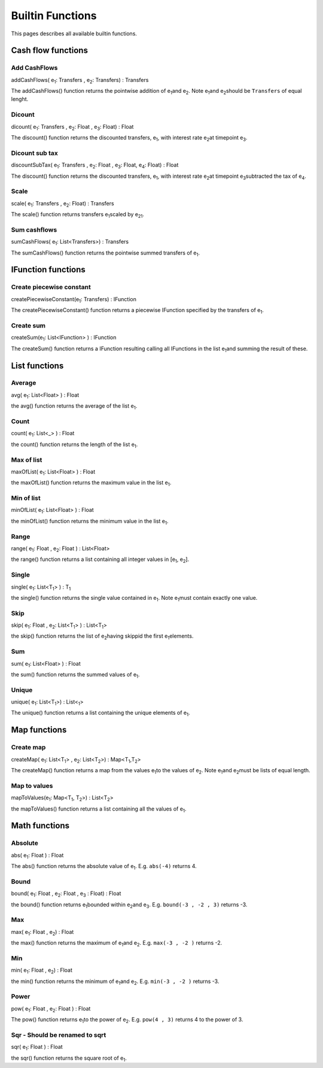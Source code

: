 Builtin Functions
====================================
This pages describes all available builtin functions.

Cash flow functions
^^^^^^^^^^^^^^^^^^^^^^^^^^^^

Add CashFlows 
""""""""""""""

addCashFlows( e\ :sub:`1`\ : Transfers , e\ :sub:`2`\ : Transfers) : Transfers

The addCashFlows() function returns the pointwise addition of e\ :sub:`1`\ and e\ :sub:`2`\. Note e\ :sub:`1`\ and e\ :sub:`2`\ should be ``Transfers`` of equal lenght.

Dicount 
""""""""

dicount( e\ :sub:`1`\ : Transfers , e\ :sub:`2`\ : Float , e\ :sub:`3`\ : Float) : Float

The discount() function returns the discounted transfers,  e\ :sub:`1`\, with interest rate e\ :sub:`2`\ at timepoint e\ :sub:`3`\.

Dicount sub tax
""""""""""""""""

discountSubTax( e\ :sub:`1`\ : Transfers , e\ :sub:`2`\ : Float , e\ :sub:`3`\ : Float, e\ :sub:`4`\ : Float) : Float

The discount() function returns the discounted transfers,  e\ :sub:`1`\, with interest rate e\ :sub:`2`\ at timepoint e\ :sub:`3`\ subtracted the tax of e\ :sub:`4`\.

Scale 
""""""""""""""""

scale( e\ :sub:`1`\ : Transfers , e\ :sub:`2`\ : Float) : Transfers

The scale() function returns transfers e\ :sub:`1`\ scaled by  e\ :sub:`21`\.

Sum cashflows 
""""""""""""""""

sumCashFlows( e\ :sub:`1`\ : List<Transfers>) : Transfers

The sumCashFlows() function returns the pointwise summed transfers of e\ :sub:`1`\.


IFunction functions
^^^^^^^^^^^^^^^^^^^^^^^^^^^^

Create piecewise constant 
""""""""""""""""""""""""""

createPiecewiseConstant(e\ :sub:`1`\ : Transfers) : IFunction

The createPiecewiseConstant() function returns a piecewise IFunction specified by the transfers of e\ :sub:`1`\.

Create sum 
"""""""""""""

createSum(e\ :sub:`1`\ : List<IFunction> ) : IFunction


The createSum() function returns a IFunction resulting calling all IFunctions in the list e\ :sub:`1`\ and summing the result of these.


List functions
^^^^^^^^^^^^^^^^^^^^^^^^^^^^

Average 
""""""""

avg( e\ :sub:`1`\ : List<Float> ) : Float

the avg() function returns the average of the list e\ :sub:`1`\.


Count
""""""

count( e\ :sub:`1`\ : List<_> ) : Float

the count() function returns the length of the list e\ :sub:`1`\.


Max of list
""""""""""""

maxOfList( e\ :sub:`1`\ : List<Float> ) : Float

the maxOfList() function returns the maximum value in the list e\ :sub:`1`\.


Min of list
""""""""""""

minOfList( e\ :sub:`1`\ : List<Float> ) : Float

the minOfList() function returns the minimum value in the list e\ :sub:`1`\.

Range
""""""

range( e\ :sub:`1`\ : Float , e\ :sub:`2`\ : Float ) : List<Float>

the range() function returns a list containing all integer values in [e\ :sub:`1`\ , e\ :sub:`2`\ ].

Single
"""""""

single( e\ :sub:`1`\ : List<T\ :sub:`1`\> ) : T\ :sub:`1`\

the single() function returns the single value contained in e\ :sub:`1`\. Note e\ :sub:`1`\ must contain exactly one value.

Skip
"""""""

skip( e\ :sub:`1`\ : Float , e\ :sub:`2`\ : List<T\ :sub:`1`\> ) : List<T\ :sub:`1`\>

the skip() function returns the list of e\ :sub:`2`\ having skippid the first e\ :sub:`1`\ elements.

Sum
"""""""

sum( e\ :sub:`1`\ : List<Float> ) : Float

the sum() function returns the summed values of e\ :sub:`1`\.


Unique 
""""""""""""""""

unique( e\ :sub:`1`\ : List<T\ :sub:`1`\>) : List<\ :sub:`1`\>

The unique() function returns a list containing the unique elements of e\ :sub:`1`\.


Map functions
^^^^^^^^^^^^^^

Create map 
"""""""""""

createMap( e\ :sub:`1`\ : List<T\ :sub:`1`\> , e\ :sub:`2`\ : List<T\ :sub:`2`\>) : Map<T\ :sub:`1`\,T\ :sub:`2`\>

The createMap() function returns a map from the values e\ :sub:`1`\ to the values of e\ :sub:`2`\. Note e\ :sub:`1`\ and e\ :sub:`2`\ must be lists of equal length.

Map to values
"""""""""""""""

mapToValues(e\ :sub:`1`\ : Map<T\ :sub:`1`\, T\ :sub:`2`\>) : List<T\ :sub:`2`\>

the mapToValues() function returns a list containing all the values of e\ :sub:`1`\.

Math functions
^^^^^^^^^^^^^^

Absolute 
"""""""""

abs( e\ :sub:`1`\ : Float ) : Float

The abs() function returns the absolute value of e\ :sub:`1`\. E.g. ``abs(-4)`` returns 4.

Bound
""""""

bound( e\ :sub:`1`\ : Float , e\ :sub:`2`\ : Float ,  e\ :sub:`3` \ : Float)  : Float


the bound() function returns e\ :sub:`1`\ bounded within e\ :sub:`2`\ and e\ :sub:`3`\. E.g. ``bound(-3 , -2 , 3)`` returns -3.



Max
""""""

max( e\ :sub:`1`\ : Float , e\ :sub:`2`\ )  : Float


the max() function returns the maximum of e\ :sub:`1`\ and e\ :sub:`2`\. E.g. ``max(-3 , -2 )`` returns -2.


Min
""""""

min( e\ :sub:`1`\ : Float , e\ :sub:`2`\ )  : Float


the min() function returns the minimum of e\ :sub:`1`\ and e\ :sub:`2`\. E.g. ``min(-3 , -2 )`` returns -3.


Power
"""""

pow( e\ :sub:`1`\ : Float , e\ :sub:`2`\ : Float ) : Float


The pow() function returns e\ :sub:`1`\ to the power of e\ :sub:`2`\. E.g. ``pow(4 , 3)`` returns 4 to the power of 3.


Sqr - Should be renamed to sqrt
"""""""""""""""""""""""""""""""""""

sqr( e\ :sub:`1`\ : Float ) : Float

the sqr() function returns the square root of e\ :sub:`1`\.


